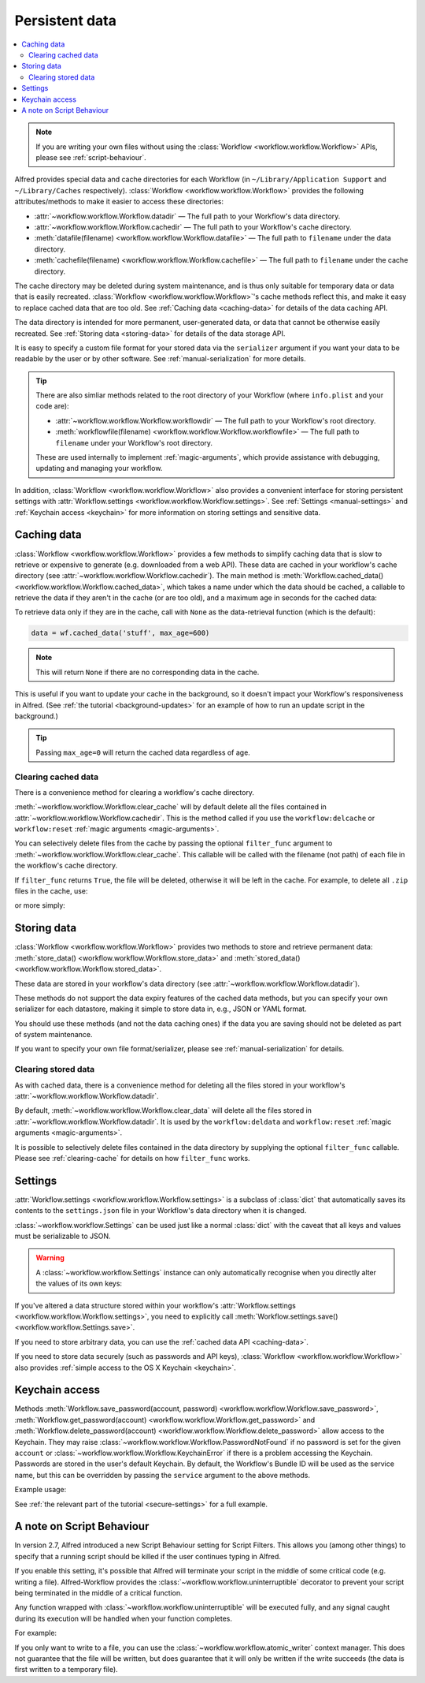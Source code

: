 
.. _manual-persistent-data:

===============
Persistent data
===============

.. contents::
   :local:


.. note::

    If you are writing your own files without using the
    :class:`Workflow <workflow.workflow.Workflow>` APIs, please see
    :ref:`script-behaviour`.

Alfred provides special data and cache directories for each Workflow (in
``~/Library/Application Support`` and ``~/Library/Caches`` respectively).
:class:`Workflow <workflow.workflow.Workflow>` provides the following
attributes/methods to make it easier to access these directories:

- :attr:`~workflow.workflow.Workflow.datadir` — The full path to your Workflow's data directory.
- :attr:`~workflow.workflow.Workflow.cachedir` — The full path to your Workflow's cache directory.
- :meth:`datafile(filename) <workflow.workflow.Workflow.datafile>` — The full path to ``filename`` under the data directory.
- :meth:`cachefile(filename) <workflow.workflow.Workflow.cachefile>` — The full path to ``filename`` under the cache directory.

The cache directory may be deleted during system maintenance, and is thus only
suitable for temporary data or data that is easily recreated.
:class:`Workflow <workflow.workflow.Workflow>`'s cache methods reflect this,
and make it easy to replace cached data that are too old.
See :ref:`Caching data <caching-data>` for details of the data caching API.

The data directory is intended for more permanent, user-generated data, or data
that cannot be otherwise easily recreated. See :ref:`Storing data <storing-data>`
for details of the data storage API.

It is easy to specify a custom file format for your stored data
via the ``serializer`` argument if you want your data to be readable by the user
or by other software. See :ref:`manual-serialization` for more details.

.. tip::

    There are also simliar methods related to the root directory of your
    Workflow (where ``info.plist`` and your code are):

    - :attr:`~workflow.workflow.Workflow.workflowdir` — The full path to your
      Workflow's root directory.
    - :meth:`workflowfile(filename) <workflow.workflow.Workflow.workflowfile>`
      — The full path to ``filename`` under your Workflow's root directory.

    These are used internally to implement :ref:`magic-arguments`, which
    provide assistance with debugging, updating and managing your workflow.

In addition, :class:`Workflow <workflow.workflow.Workflow>` also provides a
convenient interface for storing persistent settings with
:attr:`Workflow.settings <workflow.workflow.Workflow.settings>`.
See :ref:`Settings <manual-settings>` and :ref:`Keychain access <keychain>` for more
information on storing settings and sensitive data.

.. _caching-data:

Caching data
============

:class:`Workflow <workflow.workflow.Workflow>` provides a few methods to simplify
caching data that is slow to retrieve or expensive to generate (e.g. downloaded
from a web API). These data are cached in your workflow's cache directory (see
:attr:`~workflow.workflow.Workflow.cachedir`). The main method is
:meth:`Workflow.cached_data() <workflow.workflow.Workflow.cached_data>`, which
takes a name under which the data should be cached, a callable to retrieve
the data if they aren't in the cache (or are too old), and a maximum age in seconds
for the cached data:

.. code-block:: python
    :linenos:

    from workflow import web, Workflow

    def get_data():
        return web.get('https://example.com/api/stuff').json()

    wf = Workflow()
    data = wf.cached_data('stuff', get_data, max_age=600)

To retrieve data only if they are in the cache, call with ``None`` as the
data-retrieval function (which is the default):

.. code-block:: python

    data = wf.cached_data('stuff', max_age=600)

.. note:: This will return ``None`` if there are no corresponding data in the cache.

This is useful if you want to update your cache in the background, so it doesn't
impact your Workflow's responsiveness in Alfred. (See
:ref:`the tutorial <background-updates>` for an example of how to run an update
script in the background.)

.. tip:: Passing ``max_age=0`` will return the cached data regardless of age.


.. _clearing-cache:

Clearing cached data
--------------------

There is a convenience method for clearing a workflow's cache directory.

:meth:`~workflow.workflow.Workflow.clear_cache` will by default delete all
the files contained in :attr:`~workflow.workflow.Workflow.cachedir`. This is
the method called if you use the ``workflow:delcache`` or ``workflow:reset``
:ref:`magic arguments <magic-arguments>`.

You can selectively delete files from the cache by passing the optional
``filter_func`` argument to :meth:`~workflow.workflow.Workflow.clear_cache`.
This callable will be called with the filename (not path) of each file in the
workflow's cache directory.

If ``filter_func`` returns ``True``, the file will be deleted, otherwise it
will be left in the cache. For example, to delete all ``.zip`` files in the
cache, use:

.. code-block:: python
    :linenos:

    def myfilter(filename):
        return filename.endswith('.zip')

    wf.clear_cache(myfilter)

or more simply:

.. code-block:: python
    :linenos:

    wf.clear_cache(lambda f: f.endswith('.zip'))


.. _storing-data:

Storing data
============

:class:`Workflow <workflow.workflow.Workflow>` provides two methods to store
and retrieve permanent data:
:meth:`store_data() <workflow.workflow.Workflow.store_data>` and
:meth:`stored_data() <workflow.workflow.Workflow.stored_data>`.

These data are stored in your workflow's data directory
(see :attr:`~workflow.workflow.Workflow.datadir`).

.. code-block:: python
    :linenos:

    from workflow import Workflow

    wf = Workflow()
    wf.store_data('name', data)
    # data will be `None` if there is nothing stored under `name`
    data = wf.stored_data('name')

These methods do not support the data expiry features of the cached data methods,
but you can specify your own serializer for each datastore, making it simple
to store data in, e.g., JSON or YAML format.

You should use these methods (and not the data caching ones) if the data you
are saving should not be deleted as part of system maintenance.

If you want to specify your own file format/serializer, please see
:ref:`manual-serialization` for details.


.. _clearing-data:

Clearing stored data
--------------------

As with cached data, there is a convenience method for deleting all the files
stored in your workflow's :attr:`~workflow.workflow.Workflow.datadir`.

By default, :meth:`~workflow.workflow.Workflow.clear_data` will delete all the
files stored in :attr:`~workflow.workflow.Workflow.datadir`. It is used by the
``workflow:deldata`` and ``workflow:reset`` :ref:`magic arguments <magic-arguments>`.

It is possible to selectively delete files contained in the data directory by
supplying the optional ``filter_func`` callable. Please see :ref:`clearing-cache`
for details on how ``filter_func`` works.


.. _manual-settings:

Settings
========

:attr:`Workflow.settings <workflow.workflow.Workflow.settings>` is a subclass
of :class:`dict` that automatically saves its contents to the ``settings.json``
file in your Workflow's data directory when it is changed.

:class:`~workflow.workflow.Settings` can be used just like a normal :class:`dict`
with the caveat that all keys and values must be serializable to JSON.

.. warning::

    A :class:`~workflow.workflow.Settings` instance can only automatically
    recognise when you directly alter the values of its own keys:

.. code-block:: python
    :linenos:

    wf = Workflow()
    wf.settings['key'] = {'key2': 'value'}  # will be automatically saved
    wf.settings['key']['key2'] = 'value2'  # will *not* be automatically saved

If you've altered a data structure stored within your workflow's
:attr:`Workflow.settings <workflow.workflow.Workflow.settings>`, you need to
explicitly call :meth:`Workflow.settings.save() <workflow.workflow.Settings.save>`.

If you need to store arbitrary data, you can use the :ref:`cached data API <caching-data>`.

If you need to store data securely (such as passwords and API keys),
:class:`Workflow <workflow.workflow.Workflow>` also provides :ref:`simple access to
the OS X Keychain <keychain>`.


.. _keychain:

Keychain access
===============

Methods :meth:`Workflow.save_password(account, password) <workflow.workflow.Workflow.save_password>`,
:meth:`Workflow.get_password(account) <workflow.workflow.Workflow.get_password>`
and :meth:`Workflow.delete_password(account) <workflow.workflow.Workflow.delete_password>`
allow access to the Keychain. They may raise
:class:`~workflow.workflow.Workflow.PasswordNotFound` if no password is set for
the given ``account`` or :class:`~workflow.workflow.Workflow.KeychainError` if
there is a problem accessing the Keychain. Passwords are stored in the user's
default Keychain. By default, the Workflow's Bundle ID will be used as the
service name, but this can be overridden by passing the ``service`` argument
to the above methods.

Example usage:

.. code-block:: python
    :linenos:

    from workflow import Workflow

    wf = Workflow()

    wf.save_password('hotmail-password', 'password1lolz')

    password = wf.get_password('hotmail-password')

    wf.delete_password('hotmail-password')

    # raises PasswordNotFound exception
    password = wf.get_password('hotmail-password')


See :ref:`the relevant part of the tutorial <secure-settings>` for a full example.


.. _script-behaviour:

A note on Script Behaviour
==========================

In version 2.7, Alfred introduced a new Script Behaviour setting for
Script Filters. This allows you (among other things) to specify that a
running script should be killed if the user continues typing in Alfred.

If you enable this setting, it's possible that Alfred will terminate your
script in the middle of some critical code (e.g. writing a file).
Alfred-Workflow provides the :class:`~workflow.workflow.uninterruptible`
decorator to prevent your script being terminated in the middle of a
critical function.

Any function wrapped with :class:`~workflow.workflow.uninterruptible` will
be executed fully, and any signal caught during its execution will be
handled when your function completes.

For example:

.. code-block:: python
    :linenos:

    from workflow.workflow import uninterruptible

    @uninterruptible
    def critical_function():
         # Your critical code here

If you only want to write to a file, you can use the
:class:`~workflow.workflow.atomic_writer` context manager. This does not
guarantee that the file will be written, but does guarantee that it will
only be written if the write succeeds (the data is first written to a temporary
file).
